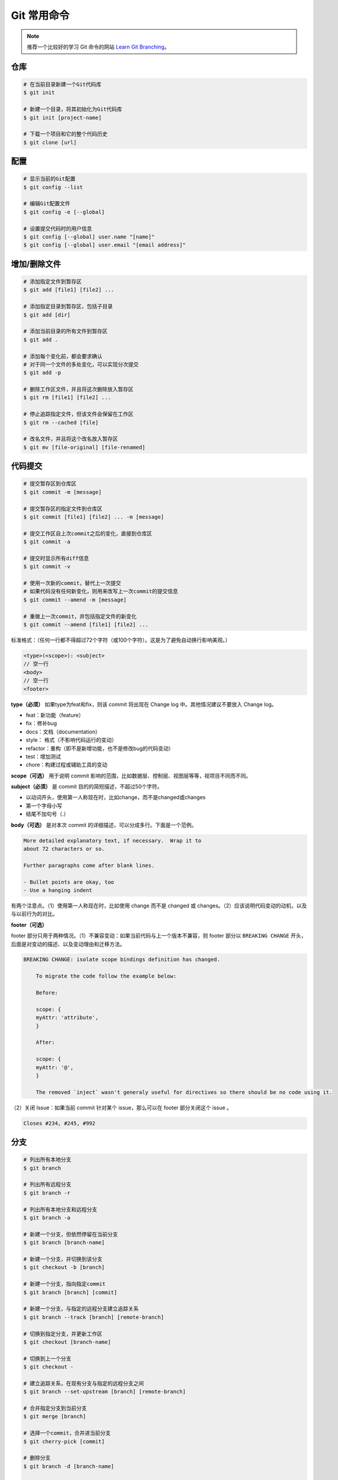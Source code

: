 Git 常用命令
=============

.. note::

    推荐一个比较好的学习 Git 命令的网站 `Learn Git Branching <https://oschina.gitee.io/learn-git-branching/>`_。

仓库
~~~~~

.. code-block:: bash

    # 在当前目录新建一个Git代码库
    $ git init

    # 新建一个目录，将其初始化为Git代码库
    $ git init [project-name]

    # 下载一个项目和它的整个代码历史
    $ git clone [url]

配置
~~~~~

.. code-block:: bash

    # 显示当前的Git配置
    $ git config --list

    # 编辑Git配置文件
    $ git config -e [--global]

    # 设置提交代码时的用户信息
    $ git config [--global] user.name "[name]"
    $ git config [--global] user.email "[email address]"

增加/删除文件
~~~~~~~~~~~~~~

.. code-block:: bash

    # 添加指定文件到暂存区
    $ git add [file1] [file2] ...

    # 添加指定目录到暂存区，包括子目录
    $ git add [dir]

    # 添加当前目录的所有文件到暂存区
    $ git add .

    # 添加每个变化前，都会要求确认
    # 对于同一个文件的多处变化，可以实现分次提交
    $ git add -p

    # 删除工作区文件，并且将这次删除放入暂存区
    $ git rm [file1] [file2] ...

    # 停止追踪指定文件，但该文件会保留在工作区
    $ git rm --cached [file]

    # 改名文件，并且将这个改名放入暂存区
    $ git mv [file-original] [file-renamed]

代码提交
~~~~~~~~~

.. code-block:: bash

    # 提交暂存区到仓库区
    $ git commit -m [message]

    # 提交暂存区的指定文件到仓库区
    $ git commit [file1] [file2] ... -m [message]

    # 提交工作区自上次commit之后的变化，直接到仓库区
    $ git commit -a

    # 提交时显示所有diff信息
    $ git commit -v

    # 使用一次新的commit，替代上一次提交
    # 如果代码没有任何新变化，则用来改写上一次commit的提交信息
    $ git commit --amend -m [message]

    # 重做上一次commit，并包括指定文件的新变化
    $ git commit --amend [file1] [file2] ...

标准格式：（任何一行都不得超过72个字符（或100个字符）。这是为了避免自动换行影响美观。）

.. code-block:: text

    <type>(<scope>): <subject>
    // 空一行
    <body>
    // 空一行
    <footer>

**type（必须）** 如果type为feat和fix，则该 commit 将出现在 Change log 中。其他情况建议不要放入 Change log。

- feat：新功能（feature）
- fix：修补bug
- docs：文档（documentation）
- style： 格式（不影响代码运行的变动）
- refactor：重构（即不是新增功能，也不是修改bug的代码变动）
- test：增加测试
- chore：构建过程或辅助工具的变动

**scope（可选）** 用于说明 commit 影响的范围，比如数据层、控制层、视图层等等，视项目不同而不同。

**subject（必须）** 是 commit 目的的简短描述，不超过50个字符。

- 以动词开头，使用第一人称现在时，比如change，而不是changed或changes
- 第一个字母小写
- 结尾不加句号（.）

**body（可选）** 是对本次 commit 的详细描述，可以分成多行。下面是一个范例。

.. code-block:: text

    More detailed explanatory text, if necessary.  Wrap it to 
    about 72 characters or so. 

    Further paragraphs come after blank lines.

    - Bullet points are okay, too
    - Use a hanging indent

有两个注意点。（1）使用第一人称现在时，比如使用 change 而不是 changed 或 changes。（2）应该说明代码变动的动机，以及与以前行为的对比。

**footer（可选）**

footer 部分只用于两种情况。（1）不兼容变动：如果当前代码与上一个版本不兼容，则 footer 部分以 ``BREAKING CHANGE`` 开头，后面是对变动的描述、以及变动理由和迁移方法。

.. code-block:: text

    BREAKING CHANGE: isolate scope bindings definition has changed.

        To migrate the code follow the example below:

        Before:

        scope: {
        myAttr: 'attribute',
        }

        After:

        scope: {
        myAttr: '@',
        }

        The removed `inject` wasn't generaly useful for directives so there should be no code using it.

（2）关闭 Issue：如果当前 commit 针对某个 issue，那么可以在 footer 部分关闭这个 issue 。

.. code-block:: text

    Closes #234, #245, #992

分支
~~~~~

.. code-block:: bash

    # 列出所有本地分支
    $ git branch

    # 列出所有远程分支
    $ git branch -r

    # 列出所有本地分支和远程分支
    $ git branch -a

    # 新建一个分支，但依然停留在当前分支
    $ git branch [branch-name]

    # 新建一个分支，并切换到该分支
    $ git checkout -b [branch]

    # 新建一个分支，指向指定commit
    $ git branch [branch] [commit]

    # 新建一个分支，与指定的远程分支建立追踪关系
    $ git branch --track [branch] [remote-branch]

    # 切换到指定分支，并更新工作区
    $ git checkout [branch-name]

    # 切换到上一个分支
    $ git checkout -

    # 建立追踪关系，在现有分支与指定的远程分支之间
    $ git branch --set-upstream [branch] [remote-branch]

    # 合并指定分支到当前分支
    $ git merge [branch]

    # 选择一个commit，合并进当前分支
    $ git cherry-pick [commit]

    # 删除分支
    $ git branch -d [branch-name]

    # 删除远程分支
    $ git push origin --delete [branch-name]
    $ git branch -dr [remote/branch]

.. csv-table:: Git 分支命名规范
    :header: "分支", "命名", "说明"
    :widths: 12, 12, 40

    "主分支", "master", "主分支，所有提供给用户使用的正式版本，都在这个主分支上发布"
    "开发主分支", "dev", "开发分支，永远是功能最新最全的分支"
    "功能分支", "feature-*", "新功能分支，某个功能点正在开发阶段"
    "发布版本", "release-*", "发布定期要上线的功能"
    "修复发布版本分支",	"bugfix-release-*", "修复测试bug"
    "紧急修复分支", "bugfix-master-*", "紧急修复线上代码的 bug"

标签
~~~~~

.. code-block:: bash

    # 列出所有tag
    $ git tag

    # 新建一个tag在当前commit
    $ git tag [tag]

    # 新建一个tag在指定commit
    $ git tag [tag] [commit]

    # 删除本地tag
    $ git tag -d [tag]

    # 删除远程tag
    $ git push origin :refs/tags/[tagName]

    # 查看tag信息
    $ git show [tag]

    # 提交指定tag
    $ git push [remote] [tag]

    # 提交所有tag
    $ git push [remote] --tags

    # 新建一个分支，指向某个tag
    $ git checkout -b [branch] [tag]

查看信息
~~~~~~~~~

.. code-block:: bash

    # 显示有变更的文件
    $ git status

    # 显示当前分支的版本历史
    $ git log

    # 显示commit历史，以及每次commit发生变更的文件
    $ git log --stat

    # 搜索提交历史，根据关键词
    $ git log -S [keyword]

    # 显示某个commit之后的所有变动，每个commit占据一行
    $ git log [tag] HEAD --pretty=format:%s

    # 显示某个commit之后的所有变动，其"提交说明"必须符合搜索条件
    $ git log [tag] HEAD --grep feature

    # 显示某个文件的版本历史，包括文件改名
    $ git log --follow [file]
    $ git whatchanged [file]

    # 显示指定文件相关的每一次diff
    $ git log -p [file]

    # 显示过去5次提交
    $ git log -5 --pretty --oneline

    # 显示所有提交过的用户，按提交次数排序
    $ git shortlog -sn

    # 显示指定文件是什么人在什么时间修改过
    $ git blame [file]

    # 显示暂存区和工作区的差异
    $ git diff

    # 显示暂存区和上一个commit的差异
    $ git diff --cached [file]

    # 显示工作区与当前分支最新commit之间的差异
    $ git diff HEAD

    # 显示两次提交之间的差异
    $ git diff [first-branch]...[second-branch]

    # 显示今天你写了多少行代码
    $ git diff --shortstat "@{0 day ago}"

    # 显示某次提交的元数据和内容变化
    $ git show [commit]

    # 显示某次提交发生变化的文件
    $ git show --name-only [commit]

    # 显示某次提交时，某个文件的内容
    $ git show [commit]:[filename]

    # 显示当前分支的最近几次提交
    $ git reflog

远程同步
~~~~~~~~~

.. code-block:: bash

    # 下载远程仓库的所有变动
    $ git fetch [remote]

    # 显示所有远程仓库
    $ git remote -v

    # 显示某个远程仓库的信息
    $ git remote show [remote]

    # 增加一个新的远程仓库，并命名
    $ git remote add [shortname] [url]

    # 取回远程仓库的变化，并与本地分支合并
    $ git pull [remote] [branch]

    # 上传本地指定分支到远程仓库
    $ git push [remote] [branch]

    # 强行推送当前分支到远程仓库，即使有冲突
    $ git push [remote] --force

    # 推送所有分支到远程仓库
    $ git push [remote] --all

撤销
~~~~~

.. code-block:: bash

    # 恢复暂存区的指定文件到工作区
    $ git checkout [file]

    # 恢复某个commit的指定文件到暂存区和工作区
    $ git checkout [commit] [file]

    # 恢复暂存区的所有文件到工作区
    $ git checkout .

    # 重置暂存区的指定文件，与上一次commit保持一致，但工作区不变
    $ git reset [file]

    # 重置暂存区与工作区，与上一次commit保持一致
    $ git reset --hard

    # 重置当前分支的指针为指定commit，同时重置暂存区，但工作区不变
    $ git reset [commit]

    # 重置当前分支的HEAD为指定commit，同时重置暂存区和工作区，与指定commit一致
    $ git reset --hard [commit]

    # 重置当前HEAD为指定commit，但保持暂存区和工作区不变
    $ git reset --keep [commit]

    # 新建一个commit，用来撤销指定commit
    # 后者的所有变化都将被前者抵消，并且应用到当前分支
    $ git revert [commit]

    暂时将未提交的变化移除，稍后再移入
    $ git stash
    $ git stash pop

其他
~~~~~

.. code-block:: bash

    # 生成一个可供发布的压缩包
    $ git archive
